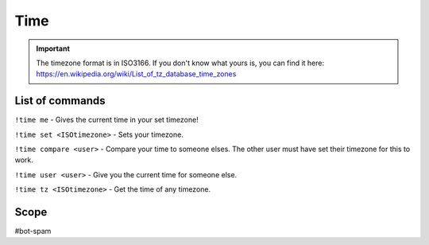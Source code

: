 ===============
Time
===============
.. important:: The timezone format is in ISO3166. If you don't know what yours is, you can find it here: https://en.wikipedia.org/wiki/List_of_tz_database_time_zones

------------
List of commands
------------
``!time me`` - Gives the current time in your set timezone! 

``!time set <ISOtimezone>`` - Sets your timezone. 

``!time compare <user>`` - Compare your time to someone elses. The other user must have set their timezone for this to work.   

``!time user <user>`` - Give you the current time for someone else. 

``!time tz <ISOtimezone>`` - Get the time of any timezone. 

------------
Scope
------------
#bot-spam